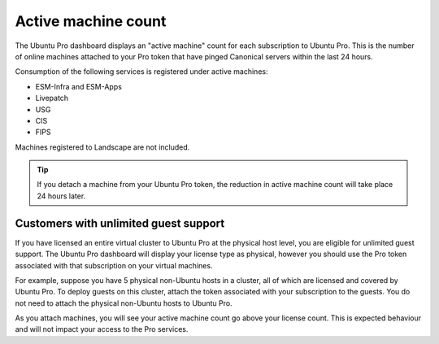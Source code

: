 .. _active-machine-count:

Active machine count
====================

The Ubuntu Pro dashboard displays an "active machine" count for each subscription to Ubuntu Pro. This is the number of online machines attached to your Pro token that have pinged Canonical servers within the last 24 hours.

Consumption of the following services is registered under active machines:

* ESM-Infra and ESM-Apps
* Livepatch
* USG
* CIS
* FIPS

Machines registered to Landscape are not included.

.. tip::

   If you detach a machine from your Ubuntu Pro token, the reduction in active machine count will take place 24 hours later.

Customers with unlimited guest support
---------------------------------------

If you have licensed an entire virtual cluster to Ubuntu Pro at the physical host level, you are eligible for unlimited guest support. The Ubuntu Pro dashboard will display your license type as physical, however you should use the Pro token associated with that subscription on your virtual machines.

For example, suppose you have 5 physical non-Ubuntu hosts in a cluster, all of which are licensed and covered by Ubuntu Pro. To deploy guests on this cluster, attach the token associated with your subscription to the guests. You do not need to attach the physical non-Ubuntu hosts to Ubuntu Pro.

As you attach machines, you will see your active machine count go above your license count. This is expected behaviour and will not impact your access to the Pro services.

